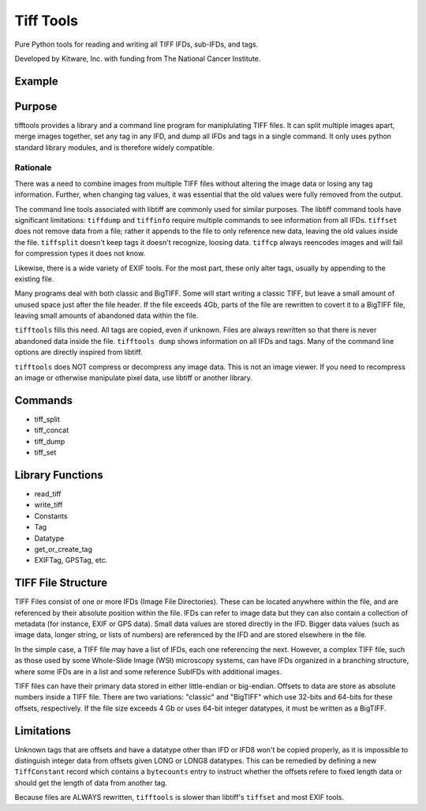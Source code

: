 ======================================================
Tiff Tools |build-status| |codecov-io| |license-badge|
======================================================

Pure Python tools for reading and writing all TIFF IFDs, sub-IFDs, and tags.

Developed by Kitware, Inc. with funding from The National Cancer Institute.

Example
=======

.. code-block:: python
    import tifftools
    info = tifftools.read_tiff('photograph.tif')
    info['ifds'][0]['tags'][tifftools.Tag.ImageDescription.value] = {
        'data': 'A dog digging.',
        'datatype': tifftools.Datatype.ASCII
    }
    exififd = info['ifds'][0]['tags'][tifftools.Tag.EXIFIFD.value]['ifds'][0]
    exififd['tags'][tifftools.constants.EXIFTag.FNumber.value] = {
        'data': [54, 10],
        'datatype': tifftools.Datatype.RATIONAL
    }
    tifftools.write_tiff(info, 'photograph_tagged.tif')

Purpose
=======

tifftools provides a library and a command line program for maniplulating TIFF files.  It can split multiple images apart, merge images together, set any tag in any IFD, and dump all IFDs and tags in a single command.  It only uses python standard library modules, and is therefore widely compatible.

Rationale
---------

There was a need to combine images from multiple TIFF files without altering the image data or losing any tag information.  Further, when changing tag values, it was essential that the old values were fully removed from the output.

The command line tools associated with libtiff are commonly used for similar purposes.  The libtiff command tools have significant limitations: ``tiffdump`` and ``tiffinfo`` require multiple commands to see information from all IFDs.  ``tiffset`` does not remove data from a file; rather it appends to the file to only reference new data, leaving the old values inside the file.  ``tiffsplit`` doesn't keep tags it doesn't recognize, loosing data.  ``tiffcp`` always reencodes images and will fail for compression types it does not know.

Likewise, there is a wide variety of EXIF tools.  For the most part, these only alter tags, usually by appending to the existing file.

Many programs deal with both classic and BigTIFF.  Some will start writing a classic TIFF, but leave a small amount of unused space just after the file header.  If the file exceeds 4Gb, parts of the file are rewritten to covert it to a BigTIFF file, leaving small amounts of abandoned data within the file.

``tifftools`` fills this need.  All tags are copied, even if unknown.  Files are always rewritten so that there is never abandoned data inside the file.  ``tifftools dump`` shows information on all IFDs and tags.  Many of the command line options are directly inspired from libtiff.

``tifftools`` does NOT compress or decompress any image data.  This is not an image viewer.  If you need to recompress an image or otherwise manipulate pixel data, use libtiff or another library.

Commands
========

- tiff_split

- tiff_concat

- tiff_dump

- tiff_set

Library Functions
=================

- read_tiff

- write_tiff

- Constants

- Tag

- Datatype

- get_or_create_tag

- EXIFTag, GPSTag, etc.

TIFF File Structure
===================

TIFF Files consist of one or more IFDs (Image File Directories).  These can
be located anywhere within the file, and are referenced by their absolute
position within the file.  IFDs can refer to image data but they can also
contain a collection of metadata (for instance, EXIF or GPS data).  Small
data values are stored directly in the IFD.  Bigger data values (such as
image data, longer string, or lists of numbers) are referenced by the IFD and
are stored elsewhere in the file.

In the simple case, a TIFF file may have a list of IFDs, each one referencing
the next.  However, a complex TIFF file, such as those used by some
Whole-Slide Image (WSI) microscopy systems, can have IFDs organized in a
branching structure, where some IFDs are in a list and some reference SubIFDs
with additional images.

TIFF files can have their primary data stored in either little-endian or
big-endian.  Offsets to data are store as absolute numbers inside a TIFF
file.  There are two variations: "classic" and "BigTIFF" which use 32-bits
and 64-bits for these offsets, respectively.  If the file size exceeds 4 Gb or
uses 64-bit integer datatypes, it must be written as a BigTIFF.

Limitations
===========

Unknown tags that are offsets and have a datatype other than IFD or IFD8
won't be copied properly, as it is impossible to distinguish integer data
from offsets given LONG or LONG8 datatypes.  This can be remedied by
defining a new ``TiffConstant`` record which contains a ``bytecounts`` entry
to instruct whether the offsets refere to fixed length data or should get the
length of data from another tag.

Because files are ALWAYS rewritten, ``tifftools`` is slower than libtiff's ``tiffset`` and most EXIF tools.


.. |build-status| image:: https://circleci.com/gh/DigitalSlideArchive/tifftools.png?style=shield
    :target: https://circleci.com/gh/DigitalSlideArchive/tifftools
    :alt: Build Status

.. |codecov-io| image:: https://codecov.io/gh/DigitalSlideArchive/tifftools/branch/master/graph/badge.svg
   :target: https://codecov.io/gh/DigitalSlideArchive/tifftools
   :alt: codecov.io

.. |license-badge| image:: https://img.shields.io/badge/license-Apache%202-blue.svg
    :target: https://raw.githubusercontent.com/DigitalSlideArchive/tifftools/master/LICENSE
    :alt: License

